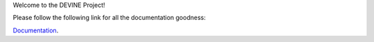 Welcome to the DEVINE Project!

Please follow the following link for all the documentation goodness:

`Documentation`_.

.. _Documentation: /docs/source/index.rst